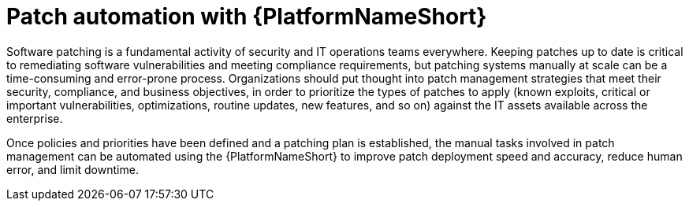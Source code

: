 // Module included in the following assemblies:
// downstream/assemblies/assembly-aap-security-use-cases.adoc

[id="con-aap-patch-automation_{context}"]

= Patch automation with {PlatformNameShort}

[role="_abstract"]

Software patching is a fundamental activity of security and IT operations teams everywhere.  Keeping patches up to date is critical to remediating software vulnerabilities and meeting compliance requirements, but patching systems manually at scale can be a time-consuming and error-prone process.  Organizations should put thought into patch management strategies that meet their security, compliance, and business objectives, in order to prioritize the types of patches to apply (known exploits, critical or important vulnerabilities, optimizations, routine updates, new features, and so on) against the IT assets available across the enterprise.

Once policies and priorities have been defined and a patching plan is established, the manual tasks involved in patch management can be automated using the {PlatformNameShort} to improve patch deployment speed and accuracy, reduce human error, and limit downtime.

